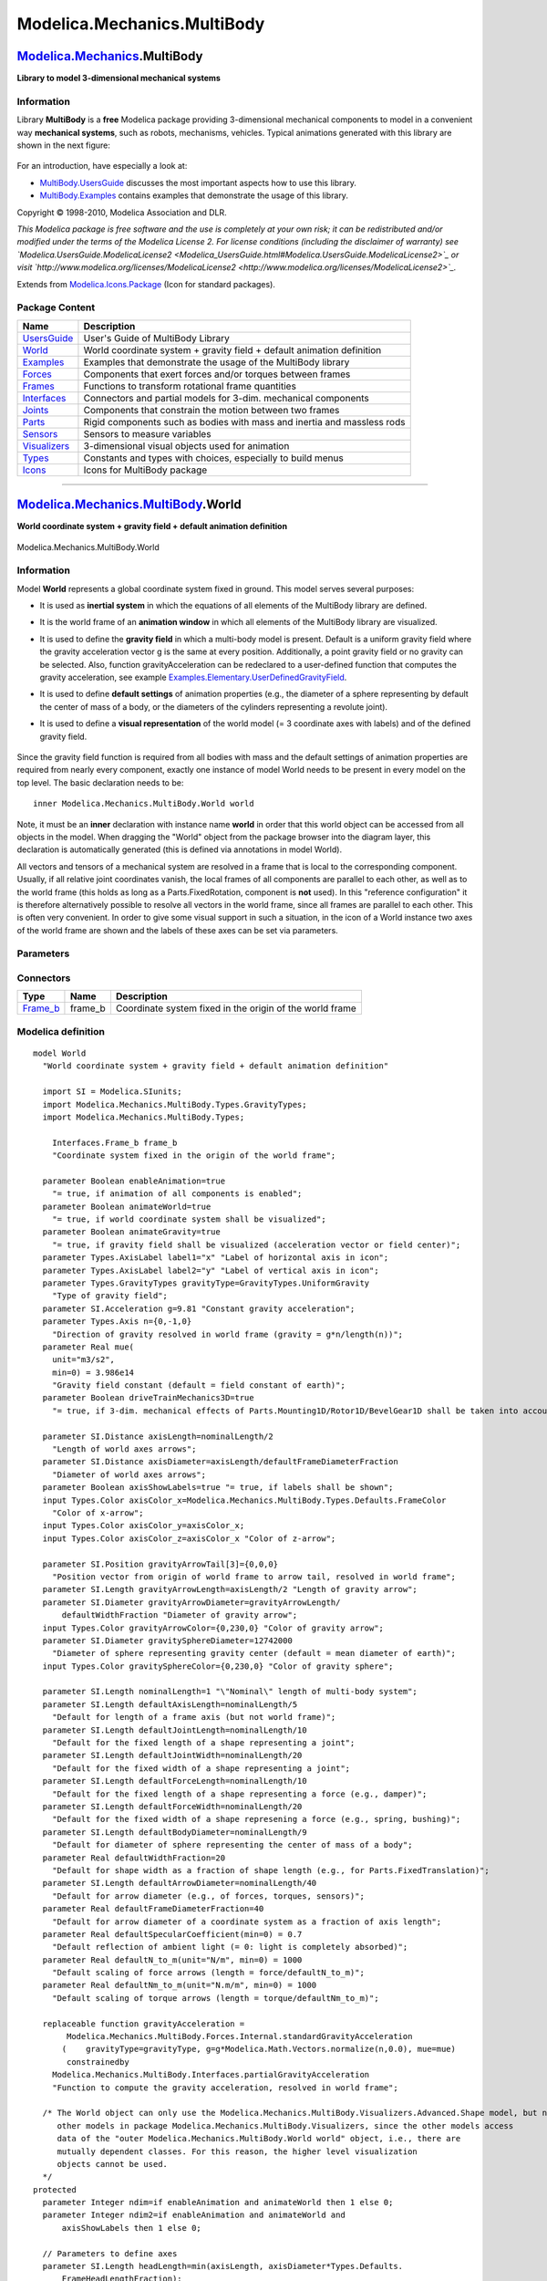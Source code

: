 ============================
Modelica.Mechanics.MultiBody
============================

`Modelica.Mechanics <Modelica_Mechanics.html#Modelica.Mechanics>`_.MultiBody
----------------------------------------------------------------------------

**Library to model 3-dimensional mechanical systems**

Information
~~~~~~~~~~~

::

Library **MultiBody** is a **free** Modelica package providing
3-dimensional mechanical components to model in a convenient way
**mechanical systems**, such as robots, mechanisms, vehicles. Typical
animations generated with this library are shown in the next figure:

.. figure:: ../Resources/Images/MultiBody/MultiBody.png
   :align: center
   :alt: 

For an introduction, have especially a look at:

-  `MultiBody.UsersGuide <Modelica_Mechanics_MultiBody_UsersGuide.html#Modelica.Mechanics.MultiBody.UsersGuide>`_
   discusses the most important aspects how to use this library.
-  `MultiBody.Examples <Modelica_Mechanics_MultiBody_Examples.html#Modelica.Mechanics.MultiBody.Examples>`_
   contains examples that demonstrate the usage of this library.

Copyright © 1998-2010, Modelica Association and DLR.

*This Modelica package is free software and the use is completely at
your own risk; it can be redistributed and/or modified under the terms
of the Modelica License 2. For license conditions (including the
disclaimer of warranty) see
`Modelica.UsersGuide.ModelicaLicense2 <Modelica_UsersGuide.html#Modelica.UsersGuide.ModelicaLicense2>`_
or visit
`http://www.modelica.org/licenses/ModelicaLicense2 <http://www.modelica.org/licenses/ModelicaLicense2>`_.*

::

Extends from
`Modelica.Icons.Package <Modelica_Icons_Package.html#Modelica.Icons.Package>`_
(Icon for standard packages).

Package Content
~~~~~~~~~~~~~~~

+------------------------------------------------------------------------------------------------------------------------------------------------------+---------------------------------------------------------------------------+
| Name                                                                                                                                                 | Description                                                               |
+======================================================================================================================================================+===========================================================================+
| |image12| `UsersGuide <Modelica_Mechanics_MultiBody_UsersGuide.html#Modelica.Mechanics.MultiBody.UsersGuide>`_                                       | User's Guide of MultiBody Library                                         |
+------------------------------------------------------------------------------------------------------------------------------------------------------+---------------------------------------------------------------------------+
| |image13| `World <Modelica_Mechanics_MultiBody.html#Modelica.Mechanics.MultiBody.World>`_                                                            | World coordinate system + gravity field + default animation definition    |
+------------------------------------------------------------------------------------------------------------------------------------------------------+---------------------------------------------------------------------------+
| |image14| `Examples <Modelica_Mechanics_MultiBody_Examples.html#Modelica.Mechanics.MultiBody.Examples>`_                                             | Examples that demonstrate the usage of the MultiBody library              |
+------------------------------------------------------------------------------------------------------------------------------------------------------+---------------------------------------------------------------------------+
| |image15| `Forces <Modelica_Mechanics_MultiBody_Forces.html#Modelica.Mechanics.MultiBody.Forces>`_                                                   | Components that exert forces and/or torques between frames                |
+------------------------------------------------------------------------------------------------------------------------------------------------------+---------------------------------------------------------------------------+
| |image16| `Frames <Modelica_Mechanics_MultiBody_Frames.html#Modelica.Mechanics.MultiBody.Frames>`_                                                   | Functions to transform rotational frame quantities                        |
+------------------------------------------------------------------------------------------------------------------------------------------------------+---------------------------------------------------------------------------+
| |image17| `Interfaces <Modelica_Mechanics_MultiBody_Interfaces.html#Modelica.Mechanics.MultiBody.Interfaces>`_                                       | Connectors and partial models for 3-dim. mechanical components            |
+------------------------------------------------------------------------------------------------------------------------------------------------------+---------------------------------------------------------------------------+
| |image18| `Joints <Modelica_Mechanics_MultiBody_Joints.html#Modelica.Mechanics.MultiBody.Joints>`_                                                   | Components that constrain the motion between two frames                   |
+------------------------------------------------------------------------------------------------------------------------------------------------------+---------------------------------------------------------------------------+
| |image19| `Parts <Modelica_Mechanics_MultiBody_Parts.html#Modelica.Mechanics.MultiBody.Parts>`_                                                      | Rigid components such as bodies with mass and inertia and massless rods   |
+------------------------------------------------------------------------------------------------------------------------------------------------------+---------------------------------------------------------------------------+
| |image20| `Sensors <Modelica_Mechanics_MultiBody_Sensors.html#Modelica.Mechanics.MultiBody.Sensors>`_                                                | Sensors to measure variables                                              |
+------------------------------------------------------------------------------------------------------------------------------------------------------+---------------------------------------------------------------------------+
| |image21| `Visualizers <Modelica_Mechanics_MultiBody_Visualizers.html#Modelica.Mechanics.MultiBody.Visualizers>`_                                    | 3-dimensional visual objects used for animation                           |
+------------------------------------------------------------------------------------------------------------------------------------------------------+---------------------------------------------------------------------------+
| |image22| `Types <Modelica_Mechanics_MultiBody_Types.html#Modelica.Mechanics.MultiBody.Types>`_                                                      | Constants and types with choices, especially to build menus               |
+------------------------------------------------------------------------------------------------------------------------------------------------------+---------------------------------------------------------------------------+
| |image23| `Icons <Modelica_Mechanics_MultiBody_Icons.html#Modelica.Mechanics.MultiBody.Icons>`_                                                      | Icons for MultiBody package                                               |
+------------------------------------------------------------------------------------------------------------------------------------------------------+---------------------------------------------------------------------------+

--------------

|image24| `Modelica.Mechanics.MultiBody <Modelica_Mechanics_MultiBody.html#Modelica.Mechanics.MultiBody>`_.World
----------------------------------------------------------------------------------------------------------------

**World coordinate system + gravity field + default animation
definition**

.. figure:: Modelica.Mechanics.MultiBody.WorldD.png
   :align: center
   :alt: Modelica.Mechanics.MultiBody.World

   Modelica.Mechanics.MultiBody.World

Information
~~~~~~~~~~~

::

Model **World** represents a global coordinate system fixed in ground.
This model serves several purposes:

-  It is used as **inertial system** in which the equations of all
   elements of the MultiBody library are defined.
-  It is the world frame of an **animation window** in which all
   elements of the MultiBody library are visualized.
-  It is used to define the **gravity field** in which a multi-body
   model is present. Default is a uniform gravity field where the
   gravity acceleration vector g is the same at every position.
   Additionally, a point gravity field or no gravity can be selected.
   Also, function gravityAcceleration can be redeclared to a
   user-defined function that computes the gravity acceleration, see
   example
   `Examples.Elementary.UserDefinedGravityField <Modelica_Mechanics_MultiBody_Examples_Elementary.html#Modelica.Mechanics.MultiBody.Examples.Elementary.UserDefinedGravityField>`_.
-  It is used to define **default settings** of animation properties
   (e.g., the diameter of a sphere representing by default the center of
   mass of a body, or the diameters of the cylinders representing a
   revolute joint).
-  It is used to define a **visual representation** of the world model
   (= 3 coordinate axes with labels) and of the defined gravity field.
    |MultiBodys.World|

Since the gravity field function is required from all bodies with mass
and the default settings of animation properties are required from
nearly every component, exactly one instance of model World needs to be
present in every model on the top level. The basic declaration needs to
be:

::

        inner Modelica.Mechanics.MultiBody.World world

Note, it must be an **inner** declaration with instance name **world**
in order that this world object can be accessed from all objects in the
model. When dragging the "World" object from the package browser into
the diagram layer, this declaration is automatically generated (this is
defined via annotations in model World).

All vectors and tensors of a mechanical system are resolved in a frame
that is local to the corresponding component. Usually, if all relative
joint coordinates vanish, the local frames of all components are
parallel to each other, as well as to the world frame (this holds as
long as a Parts.FixedRotation, component is **not** used). In this
"reference configuration" it is therefore alternatively possible to
resolve all vectors in the world frame, since all frames are parallel to
each other. This is often very convenient. In order to give some visual
support in such a situation, in the icon of a World instance two axes of
the world frame are shown and the labels of these axes can be set via
parameters.

::

Parameters
~~~~~~~~~~

+-------------------------------------------------------------------------------------------------------------+--------------------------------+-----------------------------------+------------------------------------------------------------------------------------------------------------+
| Type                                                                                                        | Name                           | Default                           | Description                                                                                                |
+=============================================================================================================+================================+===================================+============================================================================================================+
| Boolean                                                                                                     | enableAnimation                | true                              | = true, if animation of all components is enabled                                                          |
+-------------------------------------------------------------------------------------------------------------+--------------------------------+-----------------------------------+------------------------------------------------------------------------------------------------------------+
| Boolean                                                                                                     | animateWorld                   | true                              | = true, if world coordinate system shall be visualized                                                     |
+-------------------------------------------------------------------------------------------------------------+--------------------------------+-----------------------------------+------------------------------------------------------------------------------------------------------------+
| Boolean                                                                                                     | animateGravity                 | true                              | = true, if gravity field shall be visualized (acceleration vector or field center)                         |
+-------------------------------------------------------------------------------------------------------------+--------------------------------+-----------------------------------+------------------------------------------------------------------------------------------------------------+
| `AxisLabel <Modelica_Mechanics_MultiBody_Types.html#Modelica.Mechanics.MultiBody.Types.AxisLabel>`_         | label1                         | "x"                               | Label of horizontal axis in icon                                                                           |
+-------------------------------------------------------------------------------------------------------------+--------------------------------+-----------------------------------+------------------------------------------------------------------------------------------------------------+
| `AxisLabel <Modelica_Mechanics_MultiBody_Types.html#Modelica.Mechanics.MultiBody.Types.AxisLabel>`_         | label2                         | "y"                               | Label of vertical axis in icon                                                                             |
+-------------------------------------------------------------------------------------------------------------+--------------------------------+-----------------------------------+------------------------------------------------------------------------------------------------------------+
| `GravityTypes <Modelica_Mechanics_MultiBody_Types.html#Modelica.Mechanics.MultiBody.Types.GravityTypes>`_   | gravityType                    | GravityTypes.UniformGravity       | Type of gravity field                                                                                      |
+-------------------------------------------------------------------------------------------------------------+--------------------------------+-----------------------------------+------------------------------------------------------------------------------------------------------------+
| `Acceleration <Modelica_SIunits.html#Modelica.SIunits.Acceleration>`_                                       | g                              | 9.81                              | Constant gravity acceleration [m/s2]                                                                       |
+-------------------------------------------------------------------------------------------------------------+--------------------------------+-----------------------------------+------------------------------------------------------------------------------------------------------------+
| `Axis <Modelica_Mechanics_MultiBody_Types.html#Modelica.Mechanics.MultiBody.Types.Axis>`_                   | n                              | {0,-1,0}                          | Direction of gravity resolved in world frame (gravity = g\*n/length(n)) [1]                                |
+-------------------------------------------------------------------------------------------------------------+--------------------------------+-----------------------------------+------------------------------------------------------------------------------------------------------------+
| Real                                                                                                        | mue                            | 3.986e14                          | Gravity field constant (default = field constant of earth) [m3/s2]                                         |
+-------------------------------------------------------------------------------------------------------------+--------------------------------+-----------------------------------+------------------------------------------------------------------------------------------------------------+
| Boolean                                                                                                     | driveTrainMechanics3D          | true                              | = true, if 3-dim. mechanical effects of Parts.Mounting1D/Rotor1D/BevelGear1D shall be taken into account   |
+-------------------------------------------------------------------------------------------------------------+--------------------------------+-----------------------------------+------------------------------------------------------------------------------------------------------------+
| **Animation**                                                                                               |
+-------------------------------------------------------------------------------------------------------------+--------------------------------+-----------------------------------+------------------------------------------------------------------------------------------------------------+
| if animateWorld = true                                                                                      |
+-------------------------------------------------------------------------------------------------------------+--------------------------------+-----------------------------------+------------------------------------------------------------------------------------------------------------+
| `Distance <Modelica_SIunits.html#Modelica.SIunits.Distance>`_                                               | axisLength                     | nominalLength/2                   | Length of world axes arrows [m]                                                                            |
+-------------------------------------------------------------------------------------------------------------+--------------------------------+-----------------------------------+------------------------------------------------------------------------------------------------------------+
| `Distance <Modelica_SIunits.html#Modelica.SIunits.Distance>`_                                               | axisDiameter                   | axisLength/defaultFrameDiame...   | Diameter of world axes arrows [m]                                                                          |
+-------------------------------------------------------------------------------------------------------------+--------------------------------+-----------------------------------+------------------------------------------------------------------------------------------------------------+
| Boolean                                                                                                     | axisShowLabels                 | true                              | = true, if labels shall be shown                                                                           |
+-------------------------------------------------------------------------------------------------------------+--------------------------------+-----------------------------------+------------------------------------------------------------------------------------------------------------+
| `Color <Modelica_Mechanics_MultiBody_Types.html#Modelica.Mechanics.MultiBody.Types.Color>`_                 | axisColor\_x                   | Modelica.Mechanics.MultiBody...   | Color of x-arrow                                                                                           |
+-------------------------------------------------------------------------------------------------------------+--------------------------------+-----------------------------------+------------------------------------------------------------------------------------------------------------+
| `Color <Modelica_Mechanics_MultiBody_Types.html#Modelica.Mechanics.MultiBody.Types.Color>`_                 | axisColor\_y                   | axisColor\_x                      |                                                                                                            |
+-------------------------------------------------------------------------------------------------------------+--------------------------------+-----------------------------------+------------------------------------------------------------------------------------------------------------+
| `Color <Modelica_Mechanics_MultiBody_Types.html#Modelica.Mechanics.MultiBody.Types.Color>`_                 | axisColor\_z                   | axisColor\_x                      | Color of z-arrow                                                                                           |
+-------------------------------------------------------------------------------------------------------------+--------------------------------+-----------------------------------+------------------------------------------------------------------------------------------------------------+
| if animateGravity = true and gravityType = UniformGravity                                                   |
+-------------------------------------------------------------------------------------------------------------+--------------------------------+-----------------------------------+------------------------------------------------------------------------------------------------------------+
| `Position <Modelica_SIunits.html#Modelica.SIunits.Position>`_                                               | gravityArrowTail[3]            | {0,0,0}                           | Position vector from origin of world frame to arrow tail, resolved in world frame [m]                      |
+-------------------------------------------------------------------------------------------------------------+--------------------------------+-----------------------------------+------------------------------------------------------------------------------------------------------------+
| `Length <Modelica_SIunits.html#Modelica.SIunits.Length>`_                                                   | gravityArrowLength             | axisLength/2                      | Length of gravity arrow [m]                                                                                |
+-------------------------------------------------------------------------------------------------------------+--------------------------------+-----------------------------------+------------------------------------------------------------------------------------------------------------+
| `Diameter <Modelica_SIunits.html#Modelica.SIunits.Diameter>`_                                               | gravityArrowDiameter           | gravityArrowLength/defaultWi...   | Diameter of gravity arrow [m]                                                                              |
+-------------------------------------------------------------------------------------------------------------+--------------------------------+-----------------------------------+------------------------------------------------------------------------------------------------------------+
| `Color <Modelica_Mechanics_MultiBody_Types.html#Modelica.Mechanics.MultiBody.Types.Color>`_                 | gravityArrowColor              | {0,230,0}                         | Color of gravity arrow                                                                                     |
+-------------------------------------------------------------------------------------------------------------+--------------------------------+-----------------------------------+------------------------------------------------------------------------------------------------------------+
| if animateGravity = true and gravityType = PointGravity                                                     |
+-------------------------------------------------------------------------------------------------------------+--------------------------------+-----------------------------------+------------------------------------------------------------------------------------------------------------+
| `Diameter <Modelica_SIunits.html#Modelica.SIunits.Diameter>`_                                               | gravitySphereDiameter          | 12742000                          | Diameter of sphere representing gravity center (default = mean diameter of earth) [m]                      |
+-------------------------------------------------------------------------------------------------------------+--------------------------------+-----------------------------------+------------------------------------------------------------------------------------------------------------+
| `Color <Modelica_Mechanics_MultiBody_Types.html#Modelica.Mechanics.MultiBody.Types.Color>`_                 | gravitySphereColor             | {0,230,0}                         | Color of gravity sphere                                                                                    |
+-------------------------------------------------------------------------------------------------------------+--------------------------------+-----------------------------------+------------------------------------------------------------------------------------------------------------+
| **Defaults**                                                                                                |
+-------------------------------------------------------------------------------------------------------------+--------------------------------+-----------------------------------+------------------------------------------------------------------------------------------------------------+
| `Length <Modelica_SIunits.html#Modelica.SIunits.Length>`_                                                   | nominalLength                  | 1                                 | "Nominal" length of multi-body system [m]                                                                  |
+-------------------------------------------------------------------------------------------------------------+--------------------------------+-----------------------------------+------------------------------------------------------------------------------------------------------------+
| `Length <Modelica_SIunits.html#Modelica.SIunits.Length>`_                                                   | defaultAxisLength              | nominalLength/5                   | Default for length of a frame axis (but not world frame) [m]                                               |
+-------------------------------------------------------------------------------------------------------------+--------------------------------+-----------------------------------+------------------------------------------------------------------------------------------------------------+
| `Length <Modelica_SIunits.html#Modelica.SIunits.Length>`_                                                   | defaultJointLength             | nominalLength/10                  | Default for the fixed length of a shape representing a joint [m]                                           |
+-------------------------------------------------------------------------------------------------------------+--------------------------------+-----------------------------------+------------------------------------------------------------------------------------------------------------+
| `Length <Modelica_SIunits.html#Modelica.SIunits.Length>`_                                                   | defaultJointWidth              | nominalLength/20                  | Default for the fixed width of a shape representing a joint [m]                                            |
+-------------------------------------------------------------------------------------------------------------+--------------------------------+-----------------------------------+------------------------------------------------------------------------------------------------------------+
| `Length <Modelica_SIunits.html#Modelica.SIunits.Length>`_                                                   | defaultForceLength             | nominalLength/10                  | Default for the fixed length of a shape representing a force (e.g., damper) [m]                            |
+-------------------------------------------------------------------------------------------------------------+--------------------------------+-----------------------------------+------------------------------------------------------------------------------------------------------------+
| `Length <Modelica_SIunits.html#Modelica.SIunits.Length>`_                                                   | defaultForceWidth              | nominalLength/20                  | Default for the fixed width of a shape represening a force (e.g., spring, bushing) [m]                     |
+-------------------------------------------------------------------------------------------------------------+--------------------------------+-----------------------------------+------------------------------------------------------------------------------------------------------------+
| `Length <Modelica_SIunits.html#Modelica.SIunits.Length>`_                                                   | defaultBodyDiameter            | nominalLength/9                   | Default for diameter of sphere representing the center of mass of a body [m]                               |
+-------------------------------------------------------------------------------------------------------------+--------------------------------+-----------------------------------+------------------------------------------------------------------------------------------------------------+
| Real                                                                                                        | defaultWidthFraction           | 20                                | Default for shape width as a fraction of shape length (e.g., for Parts.FixedTranslation)                   |
+-------------------------------------------------------------------------------------------------------------+--------------------------------+-----------------------------------+------------------------------------------------------------------------------------------------------------+
| `Length <Modelica_SIunits.html#Modelica.SIunits.Length>`_                                                   | defaultArrowDiameter           | nominalLength/40                  | Default for arrow diameter (e.g., of forces, torques, sensors) [m]                                         |
+-------------------------------------------------------------------------------------------------------------+--------------------------------+-----------------------------------+------------------------------------------------------------------------------------------------------------+
| Real                                                                                                        | defaultFrameDiameterFraction   | 40                                | Default for arrow diameter of a coordinate system as a fraction of axis length                             |
+-------------------------------------------------------------------------------------------------------------+--------------------------------+-----------------------------------+------------------------------------------------------------------------------------------------------------+
| Real                                                                                                        | defaultSpecularCoefficient     | 0.7                               | Default reflection of ambient light (= 0: light is completely absorbed)                                    |
+-------------------------------------------------------------------------------------------------------------+--------------------------------+-----------------------------------+------------------------------------------------------------------------------------------------------------+
| Real                                                                                                        | defaultN\_to\_m                | 1000                              | Default scaling of force arrows (length = force/defaultN\_to\_m) [N/m]                                     |
+-------------------------------------------------------------------------------------------------------------+--------------------------------+-----------------------------------+------------------------------------------------------------------------------------------------------------+
| Real                                                                                                        | defaultNm\_to\_m               | 1000                              | Default scaling of torque arrows (length = torque/defaultNm\_to\_m) [N.m/m]                                |
+-------------------------------------------------------------------------------------------------------------+--------------------------------+-----------------------------------+------------------------------------------------------------------------------------------------------------+

Connectors
~~~~~~~~~~

+--------------------------------------------------------------------------------------------------------------+------------+------------------------------------------------------------+
| Type                                                                                                         | Name       | Description                                                |
+==============================================================================================================+============+============================================================+
| `Frame\_b <Modelica_Mechanics_MultiBody_Interfaces.html#Modelica.Mechanics.MultiBody.Interfaces.Frame_b>`_   | frame\_b   | Coordinate system fixed in the origin of the world frame   |
+--------------------------------------------------------------------------------------------------------------+------------+------------------------------------------------------------+

Modelica definition
~~~~~~~~~~~~~~~~~~~

::

    model World 
      "World coordinate system + gravity field + default animation definition"

      import SI = Modelica.SIunits;
      import Modelica.Mechanics.MultiBody.Types.GravityTypes;
      import Modelica.Mechanics.MultiBody.Types;

        Interfaces.Frame_b frame_b 
        "Coordinate system fixed in the origin of the world frame";

      parameter Boolean enableAnimation=true 
        "= true, if animation of all components is enabled";
      parameter Boolean animateWorld=true 
        "= true, if world coordinate system shall be visualized";
      parameter Boolean animateGravity=true 
        "= true, if gravity field shall be visualized (acceleration vector or field center)";
      parameter Types.AxisLabel label1="x" "Label of horizontal axis in icon";
      parameter Types.AxisLabel label2="y" "Label of vertical axis in icon";
      parameter Types.GravityTypes gravityType=GravityTypes.UniformGravity 
        "Type of gravity field";
      parameter SI.Acceleration g=9.81 "Constant gravity acceleration";
      parameter Types.Axis n={0,-1,0} 
        "Direction of gravity resolved in world frame (gravity = g*n/length(n))";
      parameter Real mue(
        unit="m3/s2",
        min=0) = 3.986e14 
        "Gravity field constant (default = field constant of earth)";
      parameter Boolean driveTrainMechanics3D=true 
        "= true, if 3-dim. mechanical effects of Parts.Mounting1D/Rotor1D/BevelGear1D shall be taken into account";

      parameter SI.Distance axisLength=nominalLength/2 
        "Length of world axes arrows";
      parameter SI.Distance axisDiameter=axisLength/defaultFrameDiameterFraction 
        "Diameter of world axes arrows";
      parameter Boolean axisShowLabels=true "= true, if labels shall be shown";
      input Types.Color axisColor_x=Modelica.Mechanics.MultiBody.Types.Defaults.FrameColor 
        "Color of x-arrow";
      input Types.Color axisColor_y=axisColor_x;
      input Types.Color axisColor_z=axisColor_x "Color of z-arrow";

      parameter SI.Position gravityArrowTail[3]={0,0,0} 
        "Position vector from origin of world frame to arrow tail, resolved in world frame";
      parameter SI.Length gravityArrowLength=axisLength/2 "Length of gravity arrow";
      parameter SI.Diameter gravityArrowDiameter=gravityArrowLength/
          defaultWidthFraction "Diameter of gravity arrow";
      input Types.Color gravityArrowColor={0,230,0} "Color of gravity arrow";
      parameter SI.Diameter gravitySphereDiameter=12742000 
        "Diameter of sphere representing gravity center (default = mean diameter of earth)";
      input Types.Color gravitySphereColor={0,230,0} "Color of gravity sphere";

      parameter SI.Length nominalLength=1 "\"Nominal\" length of multi-body system";
      parameter SI.Length defaultAxisLength=nominalLength/5 
        "Default for length of a frame axis (but not world frame)";
      parameter SI.Length defaultJointLength=nominalLength/10 
        "Default for the fixed length of a shape representing a joint";
      parameter SI.Length defaultJointWidth=nominalLength/20 
        "Default for the fixed width of a shape representing a joint";
      parameter SI.Length defaultForceLength=nominalLength/10 
        "Default for the fixed length of a shape representing a force (e.g., damper)";
      parameter SI.Length defaultForceWidth=nominalLength/20 
        "Default for the fixed width of a shape represening a force (e.g., spring, bushing)";
      parameter SI.Length defaultBodyDiameter=nominalLength/9 
        "Default for diameter of sphere representing the center of mass of a body";
      parameter Real defaultWidthFraction=20 
        "Default for shape width as a fraction of shape length (e.g., for Parts.FixedTranslation)";
      parameter SI.Length defaultArrowDiameter=nominalLength/40 
        "Default for arrow diameter (e.g., of forces, torques, sensors)";
      parameter Real defaultFrameDiameterFraction=40 
        "Default for arrow diameter of a coordinate system as a fraction of axis length";
      parameter Real defaultSpecularCoefficient(min=0) = 0.7 
        "Default reflection of ambient light (= 0: light is completely absorbed)";
      parameter Real defaultN_to_m(unit="N/m", min=0) = 1000 
        "Default scaling of force arrows (length = force/defaultN_to_m)";
      parameter Real defaultNm_to_m(unit="N.m/m", min=0) = 1000 
        "Default scaling of torque arrows (length = torque/defaultNm_to_m)";

      replaceable function gravityAcceleration =
           Modelica.Mechanics.MultiBody.Forces.Internal.standardGravityAcceleration
          (    gravityType=gravityType, g=g*Modelica.Math.Vectors.normalize(n,0.0), mue=mue)
           constrainedby 
        Modelica.Mechanics.MultiBody.Interfaces.partialGravityAcceleration 
        "Function to compute the gravity acceleration, resolved in world frame";

      /* The World object can only use the Modelica.Mechanics.MultiBody.Visualizers.Advanced.Shape model, but no
         other models in package Modelica.Mechanics.MultiBody.Visualizers, since the other models access
         data of the "outer Modelica.Mechanics.MultiBody.World world" object, i.e., there are
         mutually dependent classes. For this reason, the higher level visualization
         objects cannot be used.
      */
    protected 
      parameter Integer ndim=if enableAnimation and animateWorld then 1 else 0;
      parameter Integer ndim2=if enableAnimation and animateWorld and 
          axisShowLabels then 1 else 0;

      // Parameters to define axes
      parameter SI.Length headLength=min(axisLength, axisDiameter*Types.Defaults.
          FrameHeadLengthFraction);
      parameter SI.Length headWidth=axisDiameter*Types.Defaults.
          FrameHeadWidthFraction;
      parameter SI.Length lineLength=max(0, axisLength - headLength);
      parameter SI.Length lineWidth=axisDiameter;

      // Parameters to define axes labels
      parameter SI.Length scaledLabel=Modelica.Mechanics.MultiBody.Types.Defaults.FrameLabelHeightFraction*
          axisDiameter;
      parameter SI.Length labelStart=1.05*axisLength;

      // x-axis
      Modelica.Mechanics.MultiBody.Visualizers.Advanced.Shape x_arrowLine(
        shapeType="cylinder",
        length=lineLength,
        width=lineWidth,
        height=lineWidth,
        lengthDirection={1,0,0},
        widthDirection={0,1,0},
        color=axisColor_x,
        specularCoefficient=0) if enableAnimation and animateWorld;
      Modelica.Mechanics.MultiBody.Visualizers.Advanced.Shape x_arrowHead(
        shapeType="cone",
        length=headLength,
        width=headWidth,
        height=headWidth,
        lengthDirection={1,0,0},
        widthDirection={0,1,0},
        color=axisColor_x,
        r={lineLength,0,0},
        specularCoefficient=0) if enableAnimation and animateWorld;
      Modelica.Mechanics.MultiBody.Visualizers.Internal.Lines x_label(
        lines=scaledLabel*{[0, 0; 1, 1],[0, 1; 1, 0]},
        diameter=axisDiameter,
        color=axisColor_x,
        r_lines={labelStart,0,0},
        n_x={1,0,0},
        n_y={0,1,0},
        specularCoefficient=0) if enableAnimation and animateWorld and axisShowLabels;

      // y-axis
      Modelica.Mechanics.MultiBody.Visualizers.Advanced.Shape y_arrowLine(
        shapeType="cylinder",
        length=lineLength,
        width=lineWidth,
        height=lineWidth,
        lengthDirection={0,1,0},
        widthDirection={1,0,0},
        color=axisColor_y,
        specularCoefficient=0) if enableAnimation and animateWorld;
      Modelica.Mechanics.MultiBody.Visualizers.Advanced.Shape y_arrowHead(
        shapeType="cone",
        length=headLength,
        width=headWidth,
        height=headWidth,
        lengthDirection={0,1,0},
        widthDirection={1,0,0},
        color=axisColor_y,
        r={0,lineLength,0},
        specularCoefficient=0) if enableAnimation and animateWorld;
      Modelica.Mechanics.MultiBody.Visualizers.Internal.Lines y_label(
        lines=scaledLabel*{[0, 0; 1, 1.5],[0, 1.5; 0.5, 0.75]},
        diameter=axisDiameter,
        color=axisColor_y,
        r_lines={0,labelStart,0},
        n_x={0,1,0},
        n_y={-1,0,0},
        specularCoefficient=0) if enableAnimation and animateWorld and axisShowLabels;

      // z-axis
      Modelica.Mechanics.MultiBody.Visualizers.Advanced.Shape z_arrowLine(
        shapeType="cylinder",
        length=lineLength,
        width=lineWidth,
        height=lineWidth,
        lengthDirection={0,0,1},
        widthDirection={0,1,0},
        color=axisColor_z,
        specularCoefficient=0) if enableAnimation and animateWorld;
      Modelica.Mechanics.MultiBody.Visualizers.Advanced.Shape z_arrowHead(
        shapeType="cone",
        length=headLength,
        width=headWidth,
        height=headWidth,
        lengthDirection={0,0,1},
        widthDirection={0,1,0},
        color=axisColor_z,
        r={0,0,lineLength},
        specularCoefficient=0) if enableAnimation and animateWorld;
      Modelica.Mechanics.MultiBody.Visualizers.Internal.Lines z_label(
        lines=scaledLabel*{[0, 0; 1, 0],[0, 1; 1, 1],[0, 1; 1, 0]},
        diameter=axisDiameter,
        color=axisColor_z,
        r_lines={0,0,labelStart},
        n_x={0,0,1},
        n_y={0,1,0},
        specularCoefficient=0) if enableAnimation and animateWorld and axisShowLabels;

      // Uniform gravity visualization
      parameter SI.Length gravityHeadLength=min(gravityArrowLength,
          gravityArrowDiameter*Types.Defaults.ArrowHeadLengthFraction);
      parameter SI.Length gravityHeadWidth=gravityArrowDiameter*Types.Defaults.ArrowHeadWidthFraction;
      parameter SI.Length gravityLineLength=max(0, gravityArrowLength - gravityHeadLength);
      Modelica.Mechanics.MultiBody.Visualizers.Advanced.Shape gravityArrowLine(
        shapeType="cylinder",
        length=gravityLineLength,
        width=gravityArrowDiameter,
        height=gravityArrowDiameter,
        lengthDirection=n,
        widthDirection={0,1,0},
        color=gravityArrowColor,
        r_shape=gravityArrowTail,
        specularCoefficient=0) if enableAnimation and animateGravity and gravityType == GravityTypes.UniformGravity;
      Modelica.Mechanics.MultiBody.Visualizers.Advanced.Shape gravityArrowHead(
        shapeType="cone",
        length=gravityHeadLength,
        width=gravityHeadWidth,
        height=gravityHeadWidth,
        lengthDirection=n,
        widthDirection={0,1,0},
        color=gravityArrowColor,
        r_shape=gravityArrowTail + Modelica.Math.Vectors.normalize(
                                                    n)*gravityLineLength,
        specularCoefficient=0) if enableAnimation and animateGravity and gravityType == GravityTypes.UniformGravity;

      // Point gravity visualization
      parameter Integer ndim_pointGravity=if enableAnimation and animateGravity
           and gravityType == 2 then 1 else 0;
      Modelica.Mechanics.MultiBody.Visualizers.Advanced.Shape gravitySphere(
        shapeType="sphere",
        r_shape={-gravitySphereDiameter/2,0,0},
        lengthDirection={1,0,0},
        length=gravitySphereDiameter,
        width=gravitySphereDiameter,
        height=gravitySphereDiameter,
        color=gravitySphereColor,
        specularCoefficient=0) if enableAnimation and animateGravity and gravityType == GravityTypes.PointGravity;

    /*
      function gravityAcceleration = gravityAccelerationTypes (
          gravityType=gravityType,
          g=g*Modelica.Math.Vectors.normalize(
                                         n),
          mue=mue);
    */

    equation 
      Connections.root(frame_b.R);

      assert(Modelica.Math.Vectors.length(
                           n) > 1.e-10,
        "Parameter n of World object is wrong (lenght(n) > 0 required)");
      frame_b.r_0 = zeros(3);
      frame_b.R = Frames.nullRotation();
    end World;

--------------

`Automatically generated <http://www.3ds.com/>`_ Fri Nov 12 16:30:03
2010.

.. |Modelica.Mechanics.MultiBody.UsersGuide| image:: Modelica.Mechanics.MultiBody.UsersGuideS.png
.. |Modelica.Mechanics.MultiBody.World| image:: Modelica.Mechanics.MultiBody.WorldS.png
.. |Modelica.Mechanics.MultiBody.Examples| image:: Modelica.Mechanics.MultiBody.ExamplesS.png
.. |Modelica.Mechanics.MultiBody.Forces| image:: Modelica.Mechanics.MultiBody.ForcesS.png
.. |Modelica.Mechanics.MultiBody.Frames| image:: Modelica.Mechanics.MultiBody.FramesS.png
.. |Modelica.Mechanics.MultiBody.Interfaces| image:: Modelica.Mechanics.MultiBody.InterfacesS.png
.. |Modelica.Mechanics.MultiBody.Joints| image:: Modelica.Mechanics.MultiBody.JointsS.png
.. |Modelica.Mechanics.MultiBody.Parts| image:: Modelica.Mechanics.MultiBody.JointsS.png
.. |Modelica.Mechanics.MultiBody.Sensors| image:: Modelica.Mechanics.MultiBody.SensorsS.png
.. |Modelica.Mechanics.MultiBody.Visualizers| image:: Modelica.Mechanics.MultiBody.VisualizersS.png
.. |Modelica.Mechanics.MultiBody.Types| image:: Modelica.Mechanics.MultiBody.VisualizersS.png
.. |Modelica.Mechanics.MultiBody.Icons| image:: Modelica.Mechanics.MultiBody.VisualizersS.png
.. |image12| image:: Modelica.Mechanics.MultiBody.UsersGuideS.png
.. |image13| image:: Modelica.Mechanics.MultiBody.WorldS.png
.. |image14| image:: Modelica.Mechanics.MultiBody.ExamplesS.png
.. |image15| image:: Modelica.Mechanics.MultiBody.ForcesS.png
.. |image16| image:: Modelica.Mechanics.MultiBody.FramesS.png
.. |image17| image:: Modelica.Mechanics.MultiBody.InterfacesS.png
.. |image18| image:: Modelica.Mechanics.MultiBody.JointsS.png
.. |image19| image:: Modelica.Mechanics.MultiBody.JointsS.png
.. |image20| image:: Modelica.Mechanics.MultiBody.SensorsS.png
.. |image21| image:: Modelica.Mechanics.MultiBody.VisualizersS.png
.. |image22| image:: Modelica.Mechanics.MultiBody.VisualizersS.png
.. |image23| image:: Modelica.Mechanics.MultiBody.VisualizersS.png
.. |image24| image:: Modelica.Mechanics.MultiBody.WorldI.png
.. |MultiBodys.World| image:: ../Resources/Images/MultiBody/world.png
